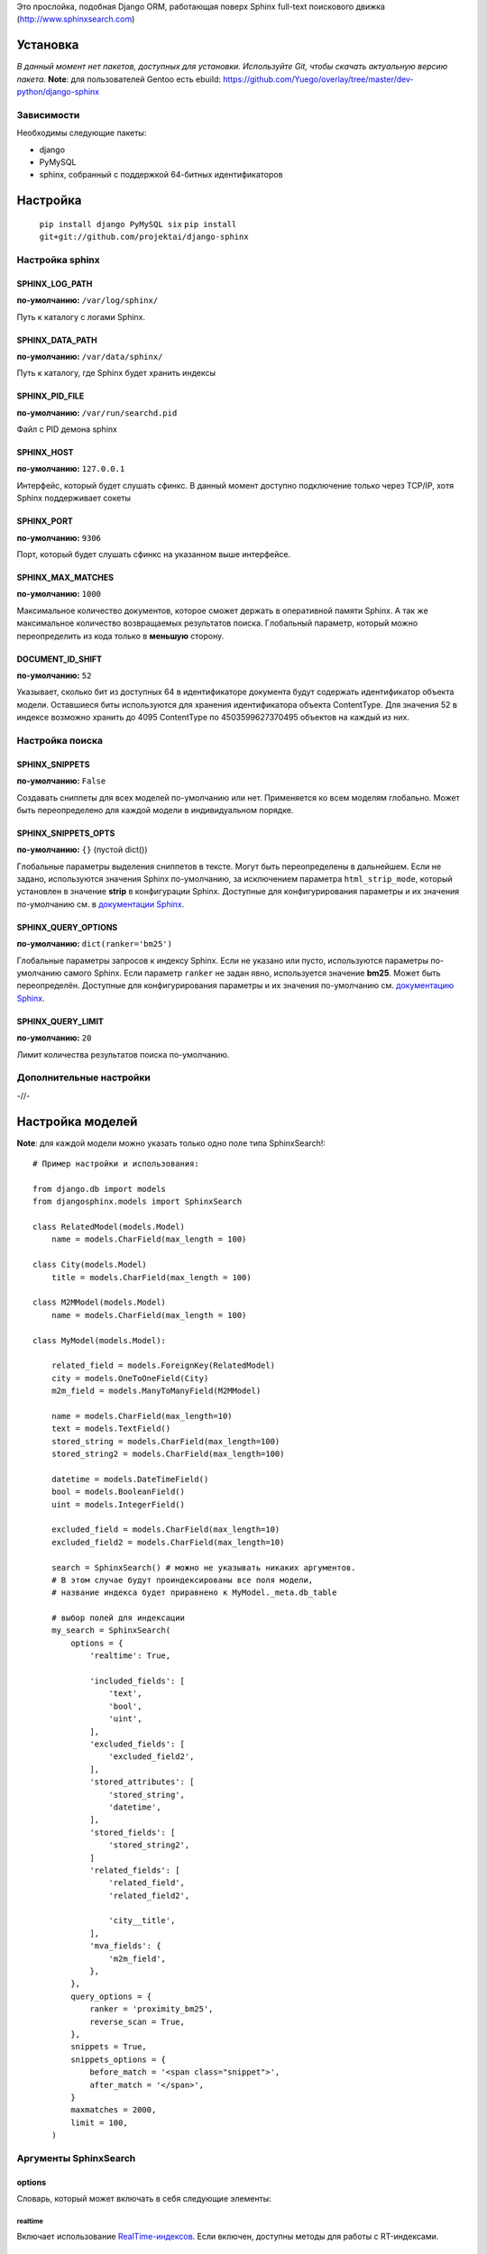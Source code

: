 Это прослойка, подобная Django ORM, работающая поверх Sphinx full-text поискового движка (http://www.sphinxsearch.com)

=========
Установка
=========

*В данный момент нет пакетов, доступных для установки. Используйте Git, чтобы скачать актуальную версию пакета.*
**Note**: для пользователей Gentoo есть ebuild: https://github.com/Yuego/overlay/tree/master/dev-python/django-sphinx

Зависимости
===========

Необходимы следующие пакеты:

- django
- PyMySQL
- sphinx, собранный с поддержкой 64-битных идентификаторов


=========
Настройка
=========
  ``pip install django PyMySQL six``
  ``pip install git+git://github.com/projektai/django-sphinx``

Настройка sphinx
=================

SPHINX_LOG_PATH
---------------
**по-умолчанию:** ``/var/log/sphinx/``

Путь к каталогу с логами Sphinx.

SPHINX_DATA_PATH
----------------
**по-умолчанию:** ``/var/data/sphinx/``

Путь к каталогу, где Sphinx будет хранить индексы

SPHINX_PID_FILE
---------------
**по-умолчанию:** ``/var/run/searchd.pid``

Файл с PID демона sphinx

SPHINX_HOST
-----------
**по-умолчанию:** ``127.0.0.1``

Интерфейс, который будет слушать сфинкс.
В данный момент доступно подключение только через TCP/IP, хотя Sphinx поддерживает сокеты

SPHINX_PORT
-----------
**по-умолчанию:** ``9306``

Порт, который будет слушать сфинкс на указанном выше интерфейсе.


SPHINX_MAX_MATCHES
------------------
**по-умолчанию:** ``1000``

Максимальное количество документов, которое сможет держать в оперативной памяти Sphinx. А так же максимальное количество возвращаемых результатов поиска.
Глобальный параметр, который можно переопределить из кода только в **меньшую** сторону.

DOCUMENT_ID_SHIFT
-----------------
**по-умолчанию:** ``52``

Указывает, сколько бит из доступных 64 в идентификаторе документа будут содержать идентификатор объекта модели. Оставшиеся биты используются для хранения идентификатора объекта ContentType.
Для значения 52 в индексе возможно хранить до 4095 ContentType по 4503599627370495 объектов на каждый из них.

Настройка поиска
================

SPHINX_SNIPPETS
---------------
**по-умолчанию:** ``False``

Создавать сниппеты для всех моделей по-умолчанию или нет. Применяется ко всем моделям глобально. Может быть переопределено для каждой модели в индивидуальном порядке.

SPHINX_SNIPPETS_OPTS
--------------------
**по-умолчанию:** ``{}`` (пустой dict())

Глобальные параметры выделения сниппетов в тексте. Могут быть переопределены в дальнейшем.
Если не задано, используются значения Sphinx по-умолчанию, за исключением параметра ``html_strip_mode``, который установлен в значение **strip** в конфигурации Sphinx.
Доступные для конфигурирования параметры и их значения по-умолчанию см. в `документации Sphinx <http://sphinxsearch.com/docs/2.0.4/api-func-buildexcerpts.html>`_.

SPHINX_QUERY_OPTIONS
--------------------
**по-умолчанию:** ``dict(ranker='bm25')``


Глобальные параметры запросов к индексу Sphinx.
Если не указано или пусто, используются параметры по-умолчанию самого Sphinx.
Если параметр ``ranker`` не задан явно, используется значение **bm25**. Может быть переопределён.
Доступные для конфигурирования параметры и их значения по-умолчанию см. `документацию Sphinx <http://sphinxsearch.com/docs/2.0.4/sphinxql-select.html>`_.

SPHINX_QUERY_LIMIT
------------------
**по-умолчанию:** ``20``

Лимит количества результатов поиска по-умолчанию.

Дополнительные настройки
========================

-//-

=================
Настройка моделей
=================

**Note**: для каждой модели можно указать только одно поле типа SphinxSearch!::

    # Пример настройки и использования:

    from django.db import models
    from djangosphinx.models import SphinxSearch

    class RelatedModel(models.Model)
        name = models.CharField(max_length = 100)

    class City(models.Model)
        title = models.CharField(max_length = 100)

    class M2MModel(models.Model)
        name = models.CharField(max_length = 100)

    class MyModel(models.Model):

        related_field = models.ForeignKey(RelatedModel)
        city = models.OneToOneField(City)
        m2m_field = models.ManyToManyField(M2MModel)

        name = models.CharField(max_length=10)
        text = models.TextField()
        stored_string = models.CharField(max_length=100)
        stored_string2 = models.CharField(max_length=100)

        datetime = models.DateTimeField()
        bool = models.BooleanField()
        uint = models.IntegerField()

        excluded_field = models.CharField(max_length=10)
        excluded_field2 = models.CharField(max_length=10)

        search = SphinxSearch() # можно не указывать никаких аргументов.
        # В этом случае будут проиндексированы все поля модели,
        # название индекса будет приравнено к MyModel._meta.db_table

        # выбор полей для индексации
        my_search = SphinxSearch(
            options = {
                'realtime': True,

                'included_fields': [
                    'text',
                    'bool',
                    'uint',
                ],
                'excluded_fields': [
                    'excluded_field2',
                ],
                'stored_attributes': [
                    'stored_string',
                    'datetime',
                ],
                'stored_fields': [
                    'stored_string2',
                ]
                'related_fields': [
                    'related_field',
                    'related_field2',

                    'city__title',
                ],
                'mva_fields': {
                    'm2m_field',
                },
            },
            query_options = {
                ranker = 'proximity_bm25',
                reverse_scan = True,
            },
            snippets = True,
            snippets_options = {
                before_match = '<span class="snippet">',
                after_match = '</span>',
            }
            maxmatches = 2000,
            limit = 100,
        )


Аргументы SphinxSearch
======================

options
-------

Словарь, который может включать в себя следующие элементы:

realtime
^^^^^^^^
Включает использование `RealTime-индексов <http://sphinxsearch.com/docs/manual-2.0.6.html#rt-indexes>`_. Если включен, доступны методы для работы с RT-индексами.

included_fields
^^^^^^^^^^^^^^^

Список полей, которые необходимо включить в индекс. Все текстовые поля будут проиндексированы как full-text (но не как атрибуты). Все нетекстовые поля (за некоторыми исключениями, см. ниже) будут проиндексированы как stored attributes.

excluded_fields
^^^^^^^^^^^^^^^

Список исключенных из индекса полей. Может быть использован, чтобы внести в индекс все поля модели, за исключением указанных здесь.
Имеет приоритет над `included_fields`, `stored_attributes`, `stored_fields`. Все поля, перечисленные в `excluded_fields`, будут удалены из этих списков.
Вот только ума не приложу, кому это может быть надо...

stored_attributes
^^^^^^^^^^^^^^^^^
`см. документацию <http://sphinxsearch.com/docs/2.0.4/confgroup-source.html>`_, разделы 11.1.17-11.1.25, кроме 11.1.23

Список полей, которые необходимо проиндексировать как stored attributes.
Данный список может быть полезен, если требуется индексировать текстовое поле как атрибут документа, но не как full-text.
Этот список не требуется дублировать в `included_fields` - его содержимое автоматически будет туда добавлено.

stored_fields
^^^^^^^^^^^^^
`см. документацию <http://sphinxsearch.com/docs/2.0.4/conf-sql-field-string.html>`_

Список текстовых полей, которые необходимо проиндексировать и как атрибуты, и как full-text.
Этот список не требуется дублировать в `included_fields` - его содержимое автоматически будет туда добавлено.

related_fields
^^^^^^^^^^^^^^

Список полей, связанных с другими моделями. Должен содержать только отношения один-к-одному (OneToOneField) и один-ко-многим (ForeignKey)
В индекс помещаются ключи соответствующих объектов связанных моделей в виде stored-атрибутов.
По этим объектам можно фильтровать выборку (см. примеры ниже)

Кроме того, если данные разбиты на несколько таблиц, связанных отношением один-к-одному, можно поместить в индекс так же поля связанной таблицы. Для этого нужно добавить список полей по принципу, аналогичному тому, что используется в Django ORM:

*Пример*
Если в модели имеется поле city, связанное с моделью City и необходимо поместить в индекс название города (поле title), то в список нужно добавить строку 'city__title'.

mva_fields
^^^^^^^^^^
`см. документацию <http://sphinxsearch.com/docs/2.0.4/conf-sql-attr-multi.html>`_

Список MVA-атрибутов.

**WARNING**
Будьте осторожны в использовании stored-атрибутов, особенно текстовых. Все атрибуты sphinx загружает в память, поэтому поля, содержащие много текста, могут съесть всю память Вашего сервера.
Заполняйте `included_fields` только необходимыми полями, но не оставляйте его пустым.
Я Вас предупредил!

query_options
-------------

Словарь, включающий в себя параметры поисковых запросов к Sphinx. Аналогичен ``SPHINX_QUERY_OPTIONS``, но распространяется только на данную модель.

snippets
--------

Включает и отключает автоматическую генерацию сниппетов.

snippets_options
----------------

Параметры генерации сниппетов. Аналогичен ``SPHINX_SNIPPETS_OPTS``, но распространяется только на данную модель.

maxmatches
----------

Максимальное количество результатов, которое может вернуть Sphinx. Аналогичен ``SPHINX_MAX_MATCHES``, но распространяется только на данную модель.
**Note** Может быть не больше ``SPHINX_MAX_MATCHES``

limit
-----

Лимит по-умолчанию на запрос. Аналогичен ``SPHINX_QUERY_LIMIT``, но распространяется только на данную модель.
**Note** Может быть не больше ``SPHINX_MAX_MATCHES``

=============
Использование
=============


Поиск и фильтрация выборки
==========================

**Note**: все примеры будут даны для указанной выше модели::

    queryset = MyModel.my_search.query('query')

    # простые выборки
    results1 = queryset.order_by('@weight', '@id', 'uint')
    results2 = queryset.filter(uint=[1,2,5,7,10])
    results3 = queryset.filter(bool=False)
    results4 = queryset.exclude(uint=5)[0:10]
    results5 = queryset.count()

    # примеры посложнее

    # ForeignKey или OneToOneField
    related_item = RelatedModel.objects.get(pk=1)
    related_queryset = RelatedModel.objects.get(pk__in=[1,2])

    # фильтр по идентификатору объекта из связанной модели
    results6 = queryset.filter(related_field=100)
    # или можно передать в качестве аргумента сам объект
    results7 = queryset.filter(related_field=related_item)

    # фильтр по списку идентификаторов нескольких объектов из связанной модели
    results8 = queryset.filter(related_field__in=[4,5,6])
    # или QuerySet
    results9 = queryset.filter(related_field__in=related_queryset)

    # однако, можно и так
    results10 = queryset.filter(related_field__in=related_item)


    # ManyToManyField
    m2m_item = M2MModel.objects.get(pk=1)
    m2m_queryset = M2MModel.objects.filter(pk__in=[1,2,3])

    # аналогично для MVA-атрибутов
    results11 = queryset.filter(m2m_field=23)
    results12 = queryset.filter(m2m_field=m2m_item)
    results13 = queryset.filter(m2m_field__in=[2,6,9])
    results14 = queryset.filter(m2m_field__in=m2m_queryset)
    results15 = queryset.filter(m2m_field__in=m2m_item)



Методы поиска и фильтрации
--------------------------
*Note*: все перечисленные методы возвращают объект и позволяют создавать цепочки: qs = SphinxQuerySet().query('query').group_by('field')


add_index
^^^^^^^^^

Принимает единственный аргумент - список индексов. Аналогично `index` в `__init__`.
Добавляет индексы в список.
**Note** Доступен только, если SphinxQuerySet не привязан к модели.

remove_index
^^^^^^^^^^^^

Аналогично `add_index`. Удаляет переданные индексы из списка.
**Note** Доступен только, если SphinxQuerySet не привязан к модели.

query
^^^^^

Принимает строку - поисковый запрос.

filter
^^^^^^

Аналогичен методу `filter` Django ORM.
Досупны операции: `gt`, `gte`, `lt`, `lte`, `in`, `range` и `=`::

    qs = qs.filter(field=value)
    qs = qs.filter(field__gt=value)


exclude
^^^^^^^

Аналогичен `filter`, но исключает указанные значения из выборки.
Поддерживает те же операции, за исключением `range` (SphinxQL не поддерживает NOT field BETWEEN val1 AND val2)

fields
^^^^^^

По умолчанию Sphinx возвращает все поля индекса.
Данный метод принимает имена полей, которые должны быть получены. Значения в дальнейшем можно получить через атрибут `sphinx` объекта.

Кроме того можно создавать вычисляемые выражения (см. http://sphinxsearch.com/docs/2.0.6/sphinxql-select.html)
Для этого необходимо передать методу именованные параметры, где имя параметра - alias выражения, а значение - строка с выражением::

    qs = qs.fields(expr1='group_id*123+456')

*Note*: по-умолчанию поле `weight` теперь не возвращается. Чтобы его получить, нужно явно "попросить об этом" Sphinx::

    qs = qs.fields(weight='WEIGHT()')

options
^^^^^^^

Позволяет задать новые `SPHINX_QUERY_OPTIONS` путём передачи их в качестве именованных параметров данному методу.

snippets
^^^^^^^^

Принимает один необязательный позиционный атрибут и несколько словарных

*snippets* - булев параметр. Включает или отключает создание сниппетов. (если метод вызван без параметров, создание снипеетов будет включено)

Именованные параметры см выше `SPHINX_SNIPPETS_OPTS`

group_by
^^^^^^^^

Принимает один параметр - имя поля, по которому нужно группировать результаты поиска (в данный момент SpinxQL 2.0.4 не позволяет группировать более чем по одному полю)

order_by
^^^^^^^^

Принимает названия полей, по которым выборка должна быть отсортирована. Аналогично одноимённому методу Django ORM.

group_order_by
^^^^^^^^^^^^^^

Специфический для SphinxQL метод, позволяющий сортировать результаты внутри группы. Аналогично `order_by` принимает список полей.

all
^^^^

Устанавливает лимит выдачи максимально возможным (см. `SPHINX_MAX_MATCHES`)

none
^^^^

Возвращяет пустой QuerySet

reset
^^^^^

Сбрасывает все параметры к значениям по-умолчанию (или установленным в конфигурации)

Методы работы с RT-индексами
----------------------------

create
^^^^^^^

`Создаёт документы в индексе <http://sphinxsearch.com/docs/manual-2.0.6.html#sphinxql-insert>`_ на основе переданных объектов, если для SphinxQuerySet задана модель.
Принимает в качестве аргумента объект этой модели или QuerySet, содержащий несколько таких объектов.
Если индекс уже содержит документ, изменения в него не вносятся. Чтобы принудительно обновить документы в индексе, нужно передать в метод второй параметр:

*force_update=True*

**Note**
Работа с непривязанными к модели RT-индексами в данный момент не поддерживается.

update
^^^^^^^

Пока не реализован

delete
^^^^^^^

`Удаляет из индекса документы <http://sphinxsearch.com/docs/manual-2.0.6.html#sphinxql-delete>`_, отобранные с помощью метода `filter`.
Sphinx в данный момент поддерживает только фильтрацию вида {id = value | id IN (val1 [, val2 [, ...]])}


Дополнительные методы
---------------------

keywords
^^^^^^^^

Возвращает `список ключевых слов <http://sphinxsearch.com/docs/manual-2.0.6.html#sphinxql-call-keywords>`_ из переданного первым аргументом текста согласно настройкам индекса, переданного вторым аргументом.
Третий аргумент опционален - позволяет включить так же статистику по ключевым словам в список.









Some additional methods:
* count()
* extra() (passed to the queryset)
* all() (does nothing)
* select_related() (passed to the queryset)
* group_by(field, field, field)
* set_options(index='', weights={}, weights=[], mode='SPH_MODE_*', rankmode='SPH_MATCH_*', passages=True, passages_opts={})

The django-sphinx layer also supports some basic querying over multiple indexes. To use this you first need to understand the rules of a UNION. As of djangosphinx 3.0, it is no longer necessary to store a "content_type" attribute in your index, as it is encoded in the 32-bit doc_id along with object pk. Additionally, ContentType queries are stored in cache under the format "djangosphinx_content_type_xxx", where xxx is the pk of the ContentType object. In general, you needn't bother with these cache values - just be aware if you're trying to set a cache key for an unrelated object/value to something of this format, you're going to get some strange results.

You can then do something like this::

    from djangosphinx.models import SphinxSearch

    SphinxSearch('index1 index2 index3').query('hello')

This will return a list of all matches, ordered by weight, from all indexes. This performs one SQL query per index with matches in it, as Django's ORM does not support SQL UNION.

Be aware that making queries in this manner has a couple of gotchas. First, you must have globally unique document IDs. This is largely taken care of internally by djangosphinx 3.0 with SQL bitwise arithmetic, but just be aware of this inherent limitation of SphinxClient's Query() function when used outside of djangosphinx.

Second, you must have "homogeneous" index schemas. What this means is that the "fields" (not attributes) you perform a search on must have the same name across indexes. If these requirement is not met, in the above "SphinxSearch('index1 index2 index3').query('hello')" example the searchable field AND attribute values of the last index (in this case 'index3') will be used for all results, even those from 'index1' and 'index2'. The result is that weight, searched field, and attribute values will be completely wrong for all results that aren't from 'index3'. In all likelihood, your attributes will be empty, weight will be "100", and you'll just get back document IDs from Sphinx.

If you intend to use the built in djangosphinx.shortcuts.sphinx_query() function, be aware that it is using this Query() function to perform searches across all of the models that have a SphinxSearch() manager. The best way to avoid this issue if you've got a simple schema (i.e. you're searching only one field per index) is to pick an arbitrary name like "text", and in your sql_query, change the field to be searched on to have the name text. Example: "SELECT ..., tablename.name as 'text'"". Do this for every index, and you can perform Query() searches across them. For anything more complex, you're going to have to be creative.

Config Generation
-----------------

django-sphinx now includes a tool to create sample configuration for your models. It will generate both a source, and index configuration for a model class. You will still need to manually tweak the output, and insert it into your configuration, but it should aid in initial setup.

To use it::


    from djangosphinx.utils import *

    from myproject.myapp.models import MyModel

    output = generate_config_for_model(MyModel)

    print output

If you have multiple models which you wish to use the UNION searching::

    model_classes = (ModelOne, ModelTwoWhichResemblesModelOne)

    output = generate_config_for_models(model_classes)

You can also now output configuration from the command line::

    ./manage.py generate_sphinx_config <appname>

This will loop through all models in <appname> and attempt to find any with a SphinxSearch instance that is using the default index name (db_table).

Using the Config Generator
--------------------------

**WARNING**
The same caveats that pertain to "stored_string_fields" apply here. Be careful about storing too much information in this manner. Attributes are meant mainly for filtering and sorting, not storage. Add too much baggage to your documents and you can make Sphinx crawl. You've been warned - again.

*New in 2.2*

django-sphinx now includes a simply python script to generate a config using your default template renderer. By default, we mean that if `coffin` is included in your INSTALLED_APPS, it uses it, otherwise it uses Django.

Two variables directly relate to the config generation:

    # The base path for sphinx files. Sub directories will include data, log, and run.
    SPHINX_ROOT = '/var/sphinx-search/'

    # Optional, defaults to 'conf/sphinx.html'. This should be configuration template.
    # See the included templates/sphinx.conf for an example.
    SPHINX_CONFIG_TEMPLATE = 'conf/sphinx.html'

Once done, your config can be passed via any sphinx command like so:

    # Index your stuff
    DJANGO_SETTINGS_MODULE=myproject.settings indexer --config /path/to/djangosphinx/config.py --all --rotate

    # Start the daemon
    DJANGO_SETTINGS_MODULE=myproject.settings searchd --config /path/to/djangosphinx/config.py

    # Query the daemon
    DJANGO_SETTINGS_MODULE=myproject.settings search --config /path/to/djangosphinx/config.py my query

    # Kill the daemon
    kill -9 $(cat /var/sphinx-search/run/searchd.pid)

For now, we recommend you setup some basic bash aliases or scripts to deal with this. This is just the first step in embedded config generation, so stay tuned!

* Note: Make sure your PYTHON_PATH is setup properly!

Using Sphinx in Admin
---------------------

Sphinx includes it's own ModelAdmin class to allow you to use it with Django's built-in admin app.

To use it, see the following example::

    from djangosphinx.admin import SphinxModelAdmin

    class MyAdmin(SphinxModelAdmin):
        index = 'my_index_name' # defaults to Model._meta.db_table
        weights = {'field': 100}

Limitations? You know it.

- Only shows your max sphinx results (defaults to 1000)
- Filters currently don't work.
- This is a huge hack, so it may or may not continue working when Django updates.

Frequent Questions
------------------

*How do I run multiple copies of Sphinx using django-sphinx?*

The easiest way is to just run a different SPHINX_PORT setting in your settings.py. If you are using the above config generation, just modify the PORT, and start up the daemon

Resources
---------

* http://groups.google.com/group/django-sphinx
* http://www.davidcramer.net/code/65/setting-up-django-with-sphinx.html
